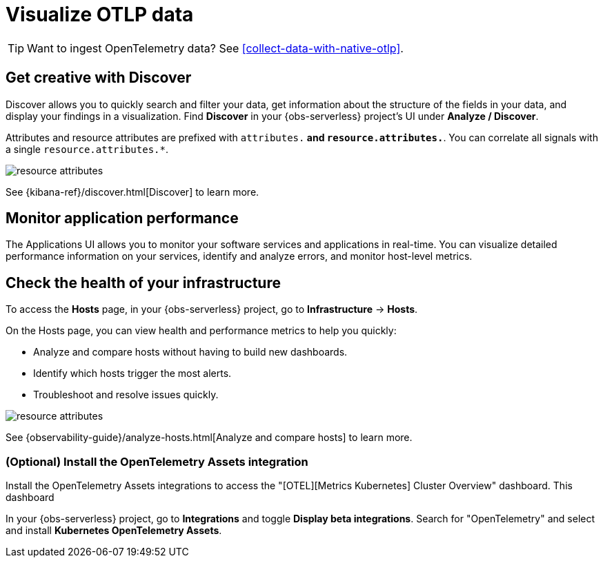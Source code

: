 [[otlp-visualize]]
= Visualize OTLP data

TIP: Want to ingest OpenTelemetry data? See <<collect-data-with-native-otlp>>.

[discrete]
== Get creative with Discover

Discover allows you to quickly search and filter your data, get information about the structure of the fields in your data, and display your findings in a visualization.
Find **Discover** in your {obs-serverless} project's UI under *Analyze / Discover*.

Attributes and resource attributes are prefixed with `attributes.*` and `resource.attributes.*`.
You can correlate all signals with a single `resource.attributes.*`.

[role="screenshot"]
image::images/resource-attrs.png[resource attributes]

See {kibana-ref}/discover.html[Discover] to learn more.

[discrete]
== Monitor application performance

The Applications UI allows you to monitor your software services and applications in real-time. You can visualize detailed performance information on your services, identify and analyze errors, and monitor host-level metrics.

[discrete]
== Check the health of your infrastructure

To access the **Hosts** page, in your {obs-serverless} project, go to
**Infrastructure** → **Hosts**.

On the Hosts page, you can view health and performance metrics to help you quickly:

* Analyze and compare hosts without having to build new dashboards.
* Identify which hosts trigger the most alerts.
* Troubleshoot and resolve issues quickly.

[role="screenshot"]
image::images/hosts-ui-otlp.png[resource attributes]

See {observability-guide}/analyze-hosts.html[Analyze and compare hosts] to learn more.

[discrete]
=== (Optional) Install the OpenTelemetry Assets integration

Install the OpenTelemetry Assets integrations to access the "[OTEL][Metrics Kubernetes] Cluster Overview" dashboard.
This dashboard 

In your {obs-serverless} project, go to **Integrations** and toggle **Display beta integrations**.
Search for "OpenTelemetry" and select and install **Kubernetes OpenTelemetry Assets**.

// Does anyone have a cluster with relevant data that we can use to take a screenshot of this dashboard?
